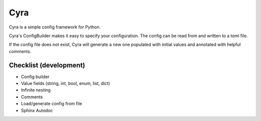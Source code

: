 ####
Cyra
####

Cyra is a simple config framework for Python.

Cyra's ConfigBuilder makes it easy to specify your configuration.
The config can be read from and written to a toml file.

If the config file does not exist, Cyra will generate a new one populated with initial
values and annotated with helpful comments.

Checklist (development)
#######################
- Config builder
- Value fields (string, int, bool, enum, list, dict)
- Infinite nesting
- Comments
- Load/generate config from file
- Sphinx Autodoc

